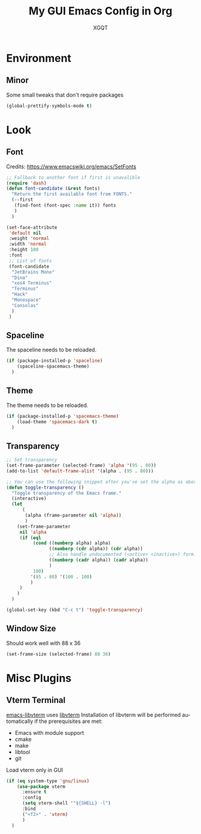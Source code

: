 #+TITLE: My GUI Emacs Config in Org
#+AUTHOR: XGQT
#+LANGUAGE: en
#+STARTUP: content inlineimages
#+OPTIONS: toc:nil num:nil
#+REVEAL_THEME: black
# Copyright (c) 2020, XGQT
# Licensed under the ISC License
[[./assets/icons/steal_your_emacs_250x250.png]]
* Environment
** Minor
   Some small tweaks that don't require packages
#+BEGIN_SRC emacs-lisp
  (global-prettify-symbols-mode t)
#+END_SRC
* Look
** Font
   Credits: https://www.emacswiki.org/emacs/SetFonts
#+BEGIN_SRC emacs-lisp
  ;; Fallback to another font if first is unavalible
  (require 'dash)
  (defun font-candidate (&rest fonts)
    "Return the first available font from FONTS."
    (--first
     (find-font (font-spec :name it)) fonts
     )
    )

  (set-face-attribute
   'default nil
   :weight 'normal
   :width 'normal
   :height 100
   :font
   ;; List of fonts
   (font-candidate
    "JetBrains Mono"
    "Dina"
    "xos4 Terminus"
    "Terminus"
    "Hack"
    "Monospace"
    "Consolas"
    )
   )
#+END_SRC
** Spaceline
   The spaceline needs to be reloaded.
#+BEGIN_SRC emacs-lisp
  (if (package-installed-p 'spaceline)
      (spaceline-spacemacs-theme)
    )
#+END_SRC
** Theme
   The theme needs to be reloaded.
#+BEGIN_SRC emacs-lisp
  (if (package-installed-p 'spacemacs-theme)
      (load-theme 'spacemacs-dark t)
    )
#+END_SRC
** Transparency
#+BEGIN_SRC emacs-lisp
  ;; Set transparency
  (set-frame-parameter (selected-frame) 'alpha '(95 . 80))
  (add-to-list 'default-frame-alist '(alpha . (95 . 80)))

  ;; You can use the following snippet after you've set the alpha as above to assign a toggle to "C-c t"
  (defun toggle-transparency ()
    "Toggle transparency of the Emacs frame."
    (interactive)
    (let
        (
         (alpha (frame-parameter nil 'alpha))
         )
      (set-frame-parameter
       nil 'alpha
       (if (eql
            (cond ((numberp alpha) alpha)
                  ((numberp (cdr alpha)) (cdr alpha))
                  ;; Also handle undocumented (<active> <inactive>) form.
                  ((numberp (cadr alpha)) (cadr alpha))
                  )
            100)
           '(95 . 80) '(100 . 100)
           )
       )
      )
    )

  (global-set-key (kbd "C-c t") 'toggle-transparency)
#+END_SRC
** Window Size
   Should work well with 88 x 36
#+BEGIN_SRC emacs-lisp
  (set-frame-size (selected-frame) 88 36)
#+END_SRC
* Misc Plugins
** Vterm Terminal
   [[https://github.com/akermu/emacs-libvterm][emacs-libvterm]] uses [[https://github.com/neovim/libvterm][libvterm]]
   Installation of libvterm will be performed automatically if the prerequisites are met:
     - Emacs with module support
     - cmake
     - make
     - libtool
     - git
   Load vterm only in GUI
#+BEGIN_SRC emacs-lisp
  (if (eq system-type 'gnu/linux)
      (use-package vterm
        :ensure t
        :config
        (setq vterm-shell '"${SHELL} -l")
        :bind
        ("<f2>" . 'vterm)
        )
    )
#+END_SRC
